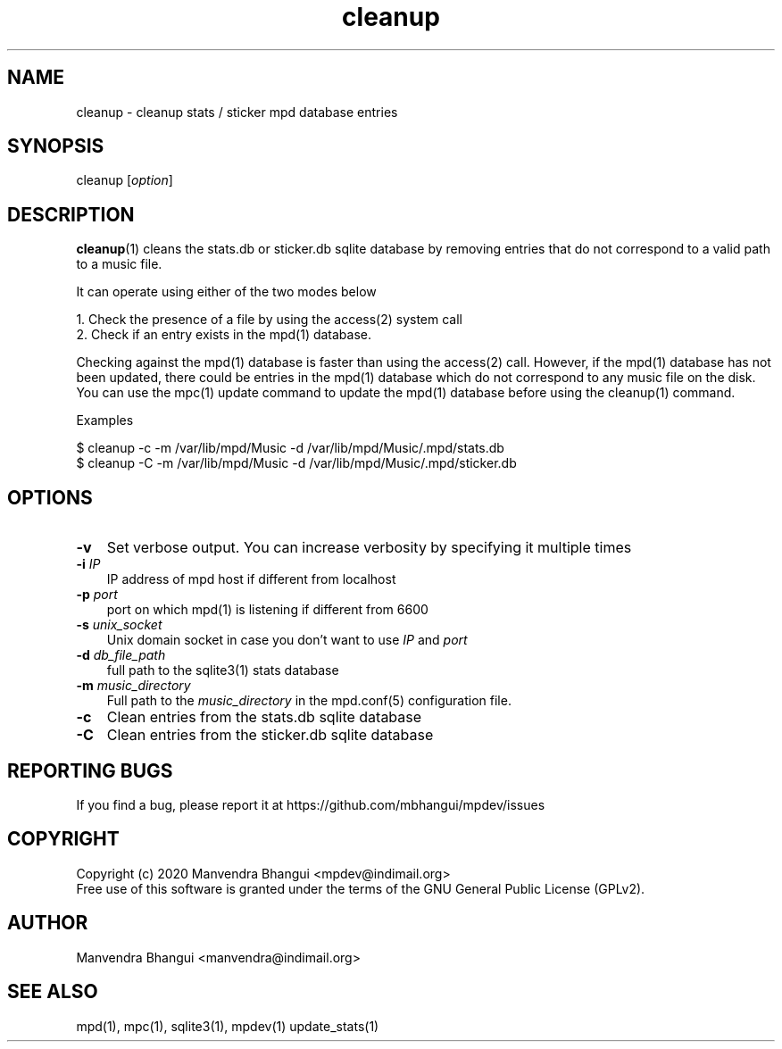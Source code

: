 .TH cleanup 1 "Jul 13, 2020" "manual"
.SH NAME
.PP
cleanup - cleanup stats / sticker mpd database entries
.SH SYNOPSIS
.PP
cleanup [\f[I]option\f[]]

.SH DESCRIPTION
.PP
\fBcleanup\fR(1) cleans the stats.db or sticker.db sqlite database by
removing entries that do not correspond to a valid path to a music file.

It can operate using either of the two modes below

.EX
1. Check the presence of a file by using the access(2) system call
2. Check if an entry exists in the mpd(1) database.
.EE

Checking against the mpd(1) database is faster than using the access(2) call.
However, if the mpd(1) database has not been updated, there could be entries
in the mpd(1) database which do not correspond to any music file on the disk.
You can use the mpc(1) update command to update the mpd(1) database before
using the cleanup(1) command.

Examples

.EX
$ cleanup -c -m /var/lib/mpd/Music -d /var/lib/mpd/Music/.mpd/stats.db
$ cleanup -C -m /var/lib/mpd/Music -d /var/lib/mpd/Music/.mpd/sticker.db
.EE

.SH OPTIONS
.TP 3
.B -v
Set verbose output. You can increase verbosity by specifying it multiple times
.RS
.RE

.TP 3
\fB-i\fR \fIIP\fR
IP address of mpd host if different from localhost
.RS
.RE

.TP 3
\fB-p\fR \fIport\fR
port on which mpd(1) is listening if different from 6600
.RS
.RE

.TP 3
\fB-s\fR \fIunix_socket\fR
Unix domain socket in case you don't want to use \fIIP\fR and \fIport\fR
.RS
.RE

.TP 3
\fB-d\fR \fIdb_file_path\fR
full path to the sqlite3(1) stats database
.RS
.RE

.TP 3
\fB-m\fR \fImusic_directory\fR
Full path to the \fImusic_directory\fR in the mpd.conf(5) configuration file.
.RS
.RE

.TP 3
.B -c
Clean entries from the stats.db sqlite database
.RS
.RE

.TP 3
.B -C
Clean entries from the sticker.db sqlite database
.RS
.RE

.SH REPORTING BUGS
.PP
If you find a bug, please report it at https://github.com/mbhangui/mpdev/issues

.SH COPYRIGHT
.PP
Copyright (c) 2020 Manvendra Bhangui <mpdev@indimail.org>
.PD 0
.P
.PD
Free
use of this software is granted under the terms of the GNU General
Public License (GPLv2).
.SH AUTHOR
Manvendra Bhangui <manvendra@indimail.org>

.SH SEE ALSO
mpd(1),
mpc(1),
sqlite3(1),
mpdev(1)
update_stats(1)
